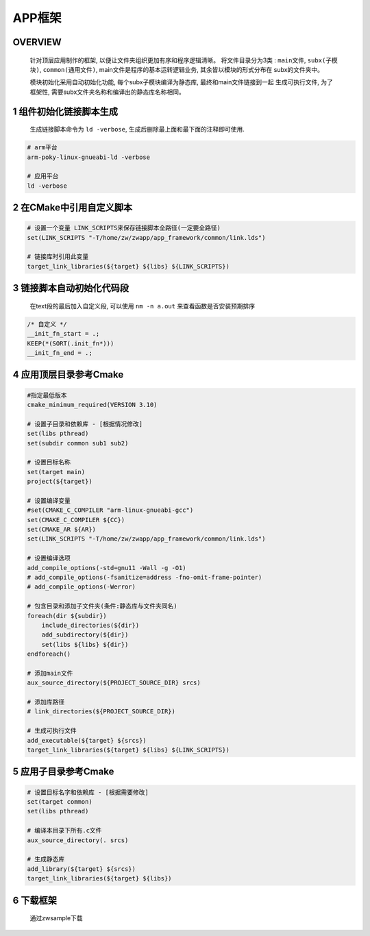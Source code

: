 APP框架
==============

OVERVIEW
-------------

    针对顶层应用制作的框架, 以便让文件夹组织更加有序和程序逻辑清晰。
    将文件目录分为3类 : ``main文件``, ``subx(子模块)``, ``common(通用文件)``, 
    main文件是程序的基本运转逻辑业务, 其余皆以模块的形式分布在
    subx的文件夹中。
    
    模块初始化采用自动初始化功能, 每个subx子模块编译为静态库, 最终和main文件链接到一起
    生成可执行文件, 为了框架性, 需要subx文件夹名称和编译出的静态库名称相同。


1 组件初始化链接脚本生成
--------------------------

    生成链接脚本命令为 ``ld -verbose``, 生成后删除最上面和最下面的注释即可使用.

.. code-block:: c

    # arm平台
    arm-poky-linux-gnueabi-ld -verbose

    # 应用平台
    ld -verbose

2 在CMake中引用自定义脚本
---------------------------

.. code-block:: c

    # 设置一个变量 LINK_SCRIPTS来保存链接脚本全路径(一定要全路径)
    set(LINK_SCRIPTS "-T/home/zw/zwapp/app_framework/common/link.lds")

    # 链接库时引用此变量
    target_link_libraries(${target} ${libs} ${LINK_SCRIPTS})

3 链接脚本自动初始化代码段
------------------------------

    在text段的最后加入自定义段, 可以使用 ``nm -n a.out`` 来查看函数是否安装预期排序

.. code-block:: 
    
    /* 自定义 */
    __init_fn_start = .;
    KEEP(*(SORT(.init_fn*)))
    __init_fn_end = .;

4 应用顶层目录参考Cmake
-----------------------------

.. code-block:: c

    #指定最低版本
    cmake_minimum_required(VERSION 3.10)

    # 设置子目录和依赖库 - [根据情况修改]
    set(libs pthread)
    set(subdir common sub1 sub2)

    # 设置目标名称
    set(target main)
    project(${target})

    # 设置编译变量
    #set(CMAKE_C_COMPILER "arm-linux-gnueabi-gcc")
    set(CMAKE_C_COMPILER ${CC})
    set(CMAKE_AR ${AR})
    set(LINK_SCRIPTS "-T/home/zw/zwapp/app_framework/common/link.lds") 

    # 设置编译选项
    add_compile_options(-std=gnu11 -Wall -g -O1)
    # add_compile_options(-fsanitize=address -fno-omit-frame-pointer)
    # add_compile_options(-Werror)

    # 包含目录和添加子文件夹(条件:静态库与文件夹同名)
    foreach(dir ${subdir})
        include_directories(${dir})
        add_subdirectory(${dir})
        set(libs ${libs} ${dir})
    endforeach()

    # 添加main文件
    aux_source_directory(${PROJECT_SOURCE_DIR} srcs)

    # 添加库路径
    # link_directories(${PROJECT_SOURCE_DIR})

    # 生成可执行文件
    add_executable(${target} ${srcs})
    target_link_libraries(${target} ${libs} ${LINK_SCRIPTS})


5 应用子目录参考Cmake
-----------------------------

.. code-block:: c

    # 设置目标名字和依赖库 - [根据需要修改]
    set(target common)
    set(libs pthread)

    # 编译本目录下所有.c文件
    aux_source_directory(. srcs)

    # 生成静态库
    add_library(${target} ${srcs})
    target_link_libraries(${target} ${libs})

6 下载框架
-------------

    通过zwsample下载
